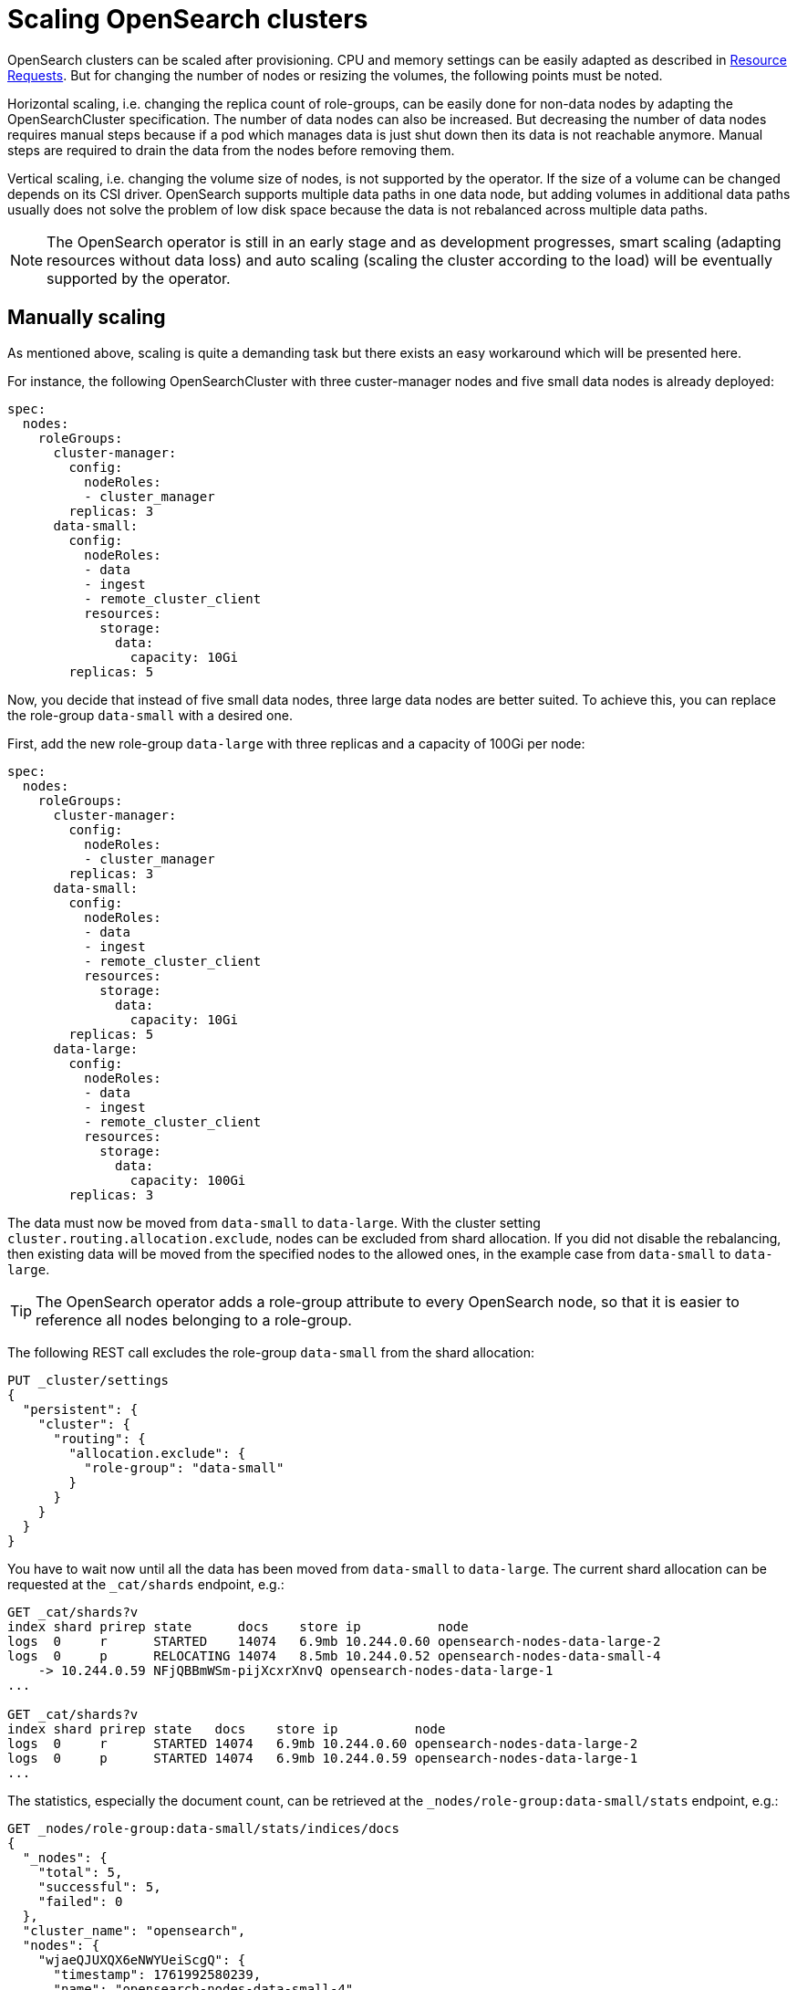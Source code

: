 = Scaling OpenSearch clusters
:description: OpenSearch clusters can be scaled after provisioning but manual steps are required.

OpenSearch clusters can be scaled after provisioning.
CPU and memory settings can be easily adapted as described in xref:opensearch:usage-guide/storage-resource-configuration.adoc#_resource_requests[Resource Requests].
But for changing the number of nodes or resizing the volumes, the following points must be noted.

Horizontal scaling, i.e. changing the replica count of role-groups, can be easily done for non-data nodes by adapting the OpenSearchCluster specification.
The number of data nodes can also be increased.
But decreasing the number of data nodes requires manual steps because if a pod which manages data is just shut down then its data is not reachable anymore.
Manual steps are required to drain the data from the nodes before removing them.

Vertical scaling, i.e. changing the volume size of nodes, is not supported by the operator.
If the size of a volume can be changed depends on its CSI driver.
OpenSearch supports multiple data paths in one data node, but adding volumes in additional data paths usually does not solve the problem of low disk space because the data is not rebalanced across multiple data paths.

[NOTE]
====
The OpenSearch operator is still in an early stage and as development progresses, smart scaling (adapting resources without data loss) and auto scaling (scaling the cluster according to the load) will be eventually supported by the operator.
====

== Manually scaling

As mentioned above, scaling is quite a demanding task but there exists an easy workaround which will be presented here.

For instance, the following OpenSearchCluster with three custer-manager nodes and five small data nodes is already deployed:

[source,yaml]
----
spec:
  nodes:
    roleGroups:
      cluster-manager:
        config:
          nodeRoles:
          - cluster_manager
        replicas: 3
      data-small:
        config:
          nodeRoles:
          - data
          - ingest
          - remote_cluster_client
          resources:
            storage:
              data:
                capacity: 10Gi
        replicas: 5
----

Now, you decide that instead of five small data nodes, three large data nodes are better suited.
To achieve this, you can replace the role-group `data-small` with a desired one.

First, add the new role-group `data-large` with three replicas and a capacity of 100Gi per node:

[source,yaml]
----
spec:
  nodes:
    roleGroups:
      cluster-manager:
        config:
          nodeRoles:
          - cluster_manager
        replicas: 3
      data-small:
        config:
          nodeRoles:
          - data
          - ingest
          - remote_cluster_client
          resources:
            storage:
              data:
                capacity: 10Gi
        replicas: 5
      data-large:
        config:
          nodeRoles:
          - data
          - ingest
          - remote_cluster_client
          resources:
            storage:
              data:
                capacity: 100Gi
        replicas: 3
----

The data must now be moved from `data-small` to `data-large`.
With the cluster setting `cluster.routing.allocation.exclude`, nodes can be excluded from shard allocation.
If you did not disable the rebalancing, then existing data will be moved from the specified nodes to the allowed ones, in the example case from `data-small` to `data-large`.

[TIP]
====
The OpenSearch operator adds a role-group attribute to every OpenSearch node, so that it is easier to reference all nodes belonging to a role-group.
====

The following REST call excludes the role-group `data-small` from the shard allocation:

[source,http]
----
PUT _cluster/settings
{
  "persistent": {
    "cluster": {
      "routing": {
        "allocation.exclude": {
          "role-group": "data-small"
        }
      }
    }
  }
}
----

You have to wait now until all the data has been moved from `data-small` to `data-large`.
The current shard allocation can be requested at the `_cat/shards` endpoint, e.g.:

[source,http]
----
GET _cat/shards?v
index shard prirep state      docs    store ip          node
logs  0     r      STARTED    14074   6.9mb 10.244.0.60 opensearch-nodes-data-large-2
logs  0     p      RELOCATING 14074   8.5mb 10.244.0.52 opensearch-nodes-data-small-4
    -> 10.244.0.59 NFjQBBmWSm-pijXcxrXnvQ opensearch-nodes-data-large-1
...

GET _cat/shards?v
index shard prirep state   docs    store ip          node
logs  0     r      STARTED 14074   6.9mb 10.244.0.60 opensearch-nodes-data-large-2
logs  0     p      STARTED 14074   6.9mb 10.244.0.59 opensearch-nodes-data-large-1
...
----

The statistics, especially the document count, can be retrieved at the `_nodes/role-group:data-small/stats` endpoint, e.g.:

[source,http]
----
GET _nodes/role-group:data-small/stats/indices/docs
{
  "_nodes": {
    "total": 5,
    "successful": 5,
    "failed": 0
  },
  "cluster_name": "opensearch",
  "nodes": {
    "wjaeQJUXQX6eNWYUeiScgQ": {
      "timestamp": 1761992580239,
      "name": "opensearch-nodes-data-small-4",
      "transport_address": "10.244.0.52:9300",
      "host": "10.244.0.52",
      "ip": "10.244.0.52:9300",
      "roles": [
        "data",
        "ingest",
        "remote_cluster_client"
      ],
      "attributes": {
        "role-group": "data-small",
        "shard_indexing_pressure_enabled": "true"
      },
      "indices": {
        "docs": {
          "count": 14686,
          "deleted": 0
        }
      }
    },
    ...
  }
}

GET _nodes/role-group:data-small/stats/indices/docs
{
  "_nodes": {
    "total": 5,
    "successful": 5,
    "failed": 0
  },
  "cluster_name": "opensearch",
  "nodes": {
    "wjaeQJUXQX6eNWYUeiScgQ": {
      "timestamp": 1761992817422,
      "name": "opensearch-nodes-data-small-4",
      "transport_address": "10.244.0.52:9300",
      "host": "10.244.0.52",
      "ip": "10.244.0.52:9300",
      "roles": [
        "data",
        "ingest",
        "remote_cluster_client"
      ],
      "attributes": {
        "role-group": "data-small",
        "shard_indexing_pressure_enabled": "true"
      },
      "indices": {
        "docs": {
          "count": 0,
          "deleted": 0
        }
      }
    },
    ...
  }
}

----

When all shards were transferred, the role-group `data-small` can just be removed from the OpenSearchCluster specification:

[source,yaml]
----
spec:
  nodes:
    roleGroups:
      cluster-manager:
        config:
          nodeRoles:
          - cluster_manager
        replicas: 3
      data-large:
        config:
          nodeRoles:
          - data
          - ingest
          - remote_cluster_client
          resources:
            storage:
              data:
                capacity: 100Gi
        replicas: 3
----

Finally, the shard exclusion should be removed again from the cluster settings:

[source,http]
----
PUT _cluster/settings
{
  "persistent": {
    "cluster": {
      "routing": {
        "allocation.exclude": {
          "role-group": null
        }
      }
    }
  }
}
----

If your OpenSearch clients only used the service of the cluster-manager nodes to connect to the cluster, the switch from one to another data role-group should have been transparent for them.
